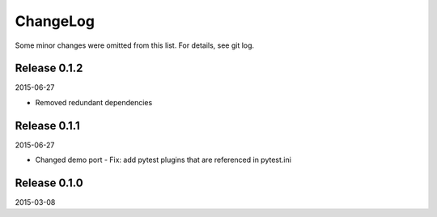 ChangeLog
=========

Some minor changes were omitted from this list. For details, see git log.


Release 0.1.2
-------------

2015-06-27

- Removed redundant dependencies


Release 0.1.1
-------------

2015-06-27

- Changed demo port
  - Fix: add pytest plugins that are referenced in pytest.ini


Release 0.1.0
-------------

2015-03-08
